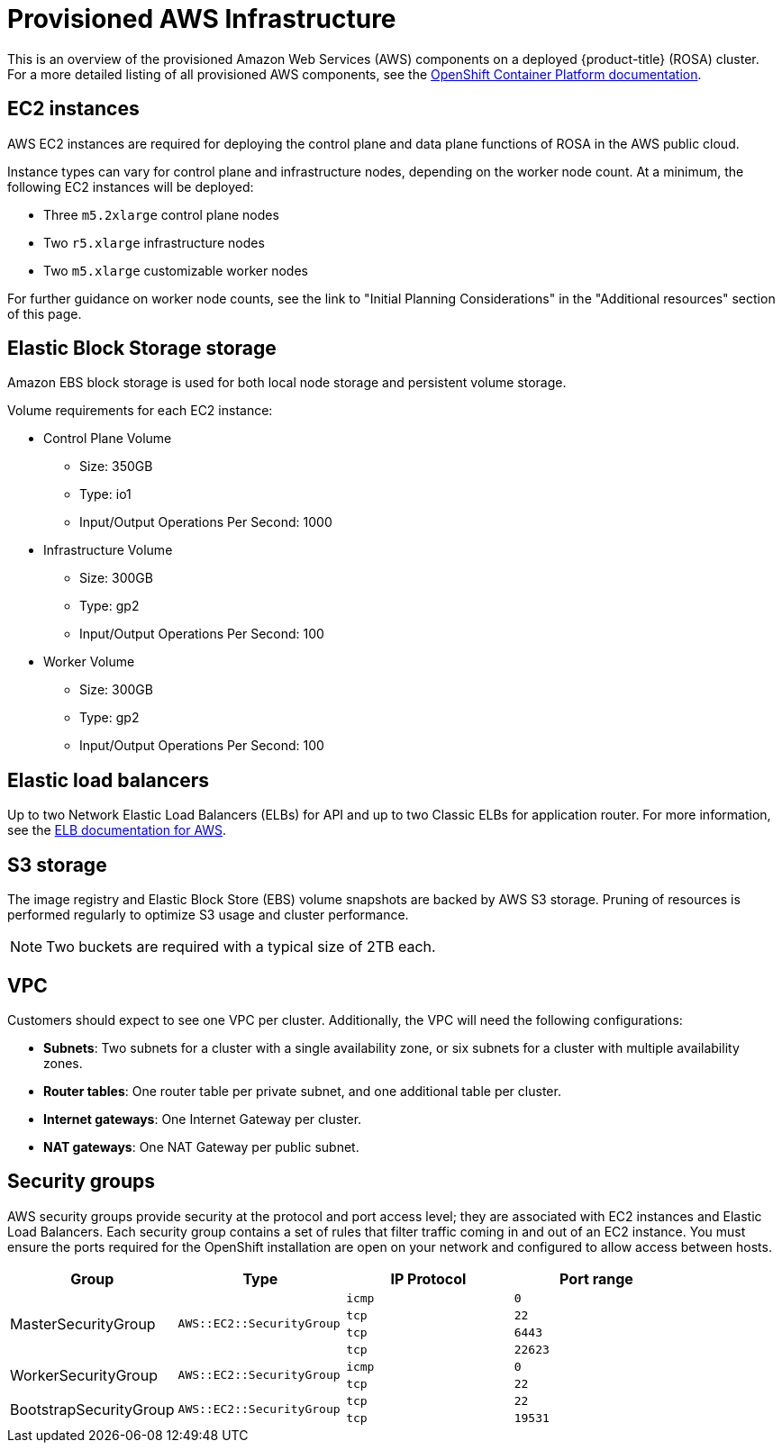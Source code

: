 // Module included in the following assemblies:
//
// * rosa_getting_started/rosa-aws-prereqs.adoc

[id="rosa-aws-policy-provisioned_{context}"]
= Provisioned AWS Infrastructure


This is an overview of the provisioned Amazon Web Services (AWS) components on a deployed {product-title} (ROSA) cluster. For a more detailed listing of all provisioned AWS components, see the link:https://access.redhat.com/documentation/en-us/openshift_container_platform/[OpenShift Container Platform documentation].

[id="rosa-ec2-instances_{context}"]
== EC2 instances

AWS EC2 instances are required for deploying the control plane and data plane functions of ROSA in the AWS public cloud.

Instance types can vary for control plane and infrastructure nodes, depending on the worker node count. At a minimum, the following EC2 instances will be deployed:

- Three `m5.2xlarge` control plane nodes
- Two `r5.xlarge` infrastructure nodes
- Two `m5.xlarge` customizable worker nodes

For further guidance on worker node counts, see the link to "Initial Planning Considerations" in the "Additional resources" section of this page.

[id="rosa-ebs-storage_{context}"]
== Elastic Block Storage storage

Amazon EBS block storage is used for both local node storage and persistent volume storage.

Volume requirements for each EC2 instance:

- Control Plane Volume
* Size: 350GB
* Type: io1
* Input/Output Operations Per Second: 1000

- Infrastructure Volume
* Size: 300GB
* Type: gp2
* Input/Output Operations Per Second: 100

- Worker Volume
* Size: 300GB
* Type: gp2
* Input/Output Operations Per Second: 100

[id="rosa-elastic-load-balancers_{context}"]
== Elastic load balancers

Up to two Network Elastic Load Balancers (ELBs) for API and up to two Classic ELBs for application router. For more information, see the link:https://aws.amazon.com/elasticloadbalancing/features/#Details_for_Elastic_Load_Balancing_Products[ELB documentation for AWS].

[id="rosa-s3-storage_{context}"]
== S3 storage
The image registry and Elastic Block Store (EBS) volume snapshots are backed by AWS S3 storage. Pruning of resources is performed regularly to optimize S3 usage and cluster performance.

[NOTE]
====
Two buckets are required with a typical size of 2TB each.
====

[id="rosa-vpc_{context}"]
== VPC
Customers should expect to see one VPC per cluster. Additionally, the VPC will need the following configurations:

* *Subnets*: Two subnets for a cluster with a single availability zone, or six subnets for a cluster with multiple availability zones.

* *Router tables*: One router table per private subnet, and one additional table per cluster.

* *Internet gateways*: One Internet Gateway per cluster.

* *NAT gateways*: One NAT Gateway per public subnet.

[id="rosa-security-groups_{context}"]
== Security groups

AWS security groups provide security at the protocol and port access level; they are associated with EC2 instances and Elastic Load Balancers. Each security group contains a set of rules that filter traffic coming in and out of an EC2 instance. You must ensure the ports required for the OpenShift installation are open on your network and configured to allow access between hosts.

[cols="2a,2a,2a,2a",options="header"]
|===

|Group
|Type
|IP Protocol
|Port range


.4+|MasterSecurityGroup
.4+|`AWS::EC2::SecurityGroup`
|`icmp`
|`0`

|`tcp`
|`22`

|`tcp`
|`6443`

|`tcp`
|`22623`

.2+|WorkerSecurityGroup
.2+|`AWS::EC2::SecurityGroup`
|`icmp`
|`0`

|`tcp`
|`22`


.2+|BootstrapSecurityGroup
.2+|`AWS::EC2::SecurityGroup`

|`tcp`
|`22`

|`tcp`
|`19531`

|===
